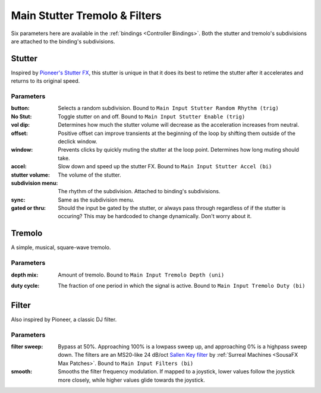 Main Stutter Tremolo & Filters
==============================

Six parameters here are available in the :ref:`bindings <Controller Bindings>`. Both the stutter and tremolo's subdivisions are attached to the binding's subdivisions.

.. image:: media/mainstutter.png
   :width: 65%
   :align: center
   :alt: loopers

Stutter
-------

Inspired by `Pioneer's Stutter FX <https://www.youtube.com/watch?v=hb0XLX0b4Y4&t=972s>`_, this stutter is unique in that it does its best to retime the stutter after it accelerates and returns to its original speed.

Parameters
~~~~~~~~~~

:button: 

   Selects a random subdivision. Bound to ``Main Input Stutter Random Rhythm (trig)``

:No Stut:

   Toggle stutter on and off. Bound to ``Main Input Stutter Enable (trig)``

:vol dip:

   Determines how much the stutter volume will decrease as the acceleration increases from neutral.

:offset:

   Positive offset can improve transients at the beginning of the loop by shifting them outside of the declick window.

:window:

   Prevents clicks by quickly muting the stutter at the loop point. Determines how long muting should take.

:accel:

   Slow down and speed up the stutter FX. Bound to ``Main Input Stutter Accel (bi)``

:stutter volume:

   The volume of the stutter.

:subdivision menu:

   The rhythm of the subdivision. Attached to binding's subdivisions.

:sync:

   Same as the subdivision menu.

:gated or thru:

   Should the input be gated by the stutter, 
   or always pass through regardless of if the stutter is occuring? 
   This may be hardcoded to change dynamically. Don't worry about it.

Tremolo 
-------

A simple, musical, square-wave tremolo.

Parameters
~~~~~~~~~~

:depth mix: 

   Amount of tremolo. Bound to ``Main Input Tremolo Depth (uni)``

:duty cycle: 

   The fraction of one period in which the signal is active. Bound to ``Main Input Tremolo Duty (bi)``

   .. image:: media/PWM_duty_cycle_with_label.gif
      :width: 20%
      :align: center
      :alt: duty

Filter
------

Also inspired by Pioneer, a classic DJ filter.

Parameters
~~~~~~~~~~

:filter sweep:

   Bypass at 50%. Approaching 100% is a lowpass sweep up, and approaching 0% is a highpass sweep down. The filters are an MS20-like 24 dB/oct `Sallen Key filter <https://en.wikipedia.org/wiki/Sallen%E2%80%93Key_topology>`_ by :ref:`Surreal Machines <SousaFX Max Patches>`. Bound to ``Main Input Filters (bi)``

:smooth:

   Smooths the filter frequency modulation. If mapped to a joystick, lower values follow the joystick more closely, while higher values glide towards the joystick.





